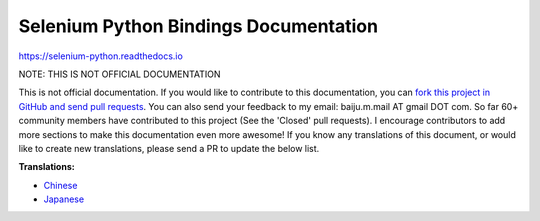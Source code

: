 Selenium Python Bindings Documentation
======================================

https://selenium-python.readthedocs.io

NOTE: THIS IS NOT OFFICIAL DOCUMENTATION

This is not official documentation.  If you would like to contribute to this
documentation, you can `fork this project in GitHub and send pull requests
<https://github.com/baijum/selenium-python>`_.  You can also send your feedback
to my email: baiju.m.mail AT gmail DOT com.  So far 60+ community members have
contributed to this project (See the 'Closed' pull requests).  I encourage
contributors to add more sections to make this documentation even more awesome!  
If you know any translations of this document, or would like to create new translations, 
please send a PR to update the below list.

**Translations:**

- `Chinese <https://selenium-python-zh.readthedocs.io/en/latest/>`_
- `Japanese <https://kurozumi.github.io/selenium-python/index.html>`_
